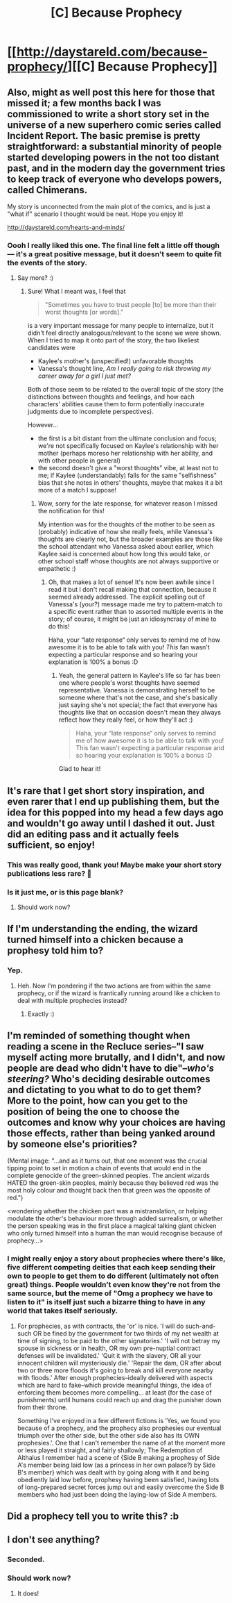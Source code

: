 #+TITLE: [C] Because Prophecy

* [[http://daystareld.com/because-prophecy/][[C] Because Prophecy]]
:PROPERTIES:
:Author: DaystarEld
:Score: 51
:DateUnix: 1591161188.0
:DateShort: 2020-Jun-03
:FlairText: DC
:END:

** Also, might as well post this here for those that missed it; a few months back I was commissioned to write a short story set in the universe of a new superhero comic series called Incident Report. The basic premise is pretty straightforward: a substantial minority of people started developing powers in the not too distant past, and in the modern day the government tries to keep track of everyone who develops powers, called Chimerans.

My story is unconnected from the main plot of the comics, and is just a "what if" scenario I thought would be neat. Hope you enjoy it!

[[http://daystareld.com/hearts-and-minds/]]
:PROPERTIES:
:Author: DaystarEld
:Score: 13
:DateUnix: 1591162994.0
:DateShort: 2020-Jun-03
:END:

*** Oooh I really liked this one. The final line felt a little off though --- it's a great positive message, but it doesn't seem to quite fit the events of the story.
:PROPERTIES:
:Author: I_Probably_Think
:Score: 1
:DateUnix: 1591274065.0
:DateShort: 2020-Jun-04
:END:

**** Say more? :)
:PROPERTIES:
:Author: DaystarEld
:Score: 1
:DateUnix: 1591294209.0
:DateShort: 2020-Jun-04
:END:

***** Sure! What I meant was, I feel that

#+begin_quote
  "Sometimes you have to trust people [to] be more than their worst thoughts [or words]."
#+end_quote

is a very important message for many people to internalize, but it didn't feel directly analogous/relevant to the scene we were shown. When I tried to map it onto part of the story, the two likeliest candidates were

- Kaylee's mother's (unspecified!) unfavorable thoughts
- Vanessa's thought line, /Am I really going to risk throwing my career away for a girl I just met?/

Both of those seem to be related to the overall topic of the story (the distinctions between thoughts and feelings, and how each characters' abilities cause them to form potentially inaccurate judgments due to incomplete perspectives).

However...

- the first is a bit distant from the ultimate conclusion and focus; we're not specifically focused on Kaylee's relationship with her mother (perhaps moreso her relationship with her ability, and with other people in general)
- the second doesn't give a "worst thoughts" vibe, at least not to me; if Kaylee (understandably) falls for the same "selfishness" bias that she notes in others' thoughts, maybe that makes it a bit more of a match I suppose!
:PROPERTIES:
:Author: I_Probably_Think
:Score: 1
:DateUnix: 1591339148.0
:DateShort: 2020-Jun-05
:END:

****** Wow, sorry for the late response, for whatever reason I missed the notification for this!

My intention was for the thoughts of the mother to be seen as (probably) indicative of how she really feels, while Vanessa's thoughts are clearly not, but the broader examples are those like the school attendant who Vanessa asked about earlier, which Kaylee said is concerned about how long this would take, or other school staff whose thoughts are not always supportive or empathetic :)
:PROPERTIES:
:Author: DaystarEld
:Score: 2
:DateUnix: 1592891856.0
:DateShort: 2020-Jun-23
:END:

******* Oh, that makes a lot of sense! It's now been awhile since I read it but I don't recall making that connection, because it seemed already addressed. The explicit spelling out of Vanessa's (your?) message made me try to pattern-match to a specific event rather than to assorted multiple events in the story; of course, it might be just an idiosyncrasy of mine to do this!

Haha, your “late response“ only serves to remind me of how awesome it is to be able to talk with you! /This/ fan wasn't expecting a particular response and so hearing your explanation is 100% a bonus :D
:PROPERTIES:
:Author: I_Probably_Think
:Score: 1
:DateUnix: 1592970511.0
:DateShort: 2020-Jun-24
:END:

******** Yeah, the general pattern in Kaylee's life so far has been one where people's worst thoughts have seemed representative. Vanessa is demonstrating herself to be someone where that's not the case, and she's basically just saying she's not special; the fact that everyone has thoughts like that on occasion doesn't mean they always reflect how they really feel, or how they'll act :)

#+begin_quote
  Haha, your “late response“ only serves to remind me of how awesome it is to be able to talk with you! This fan wasn't expecting a particular response and so hearing your explanation is 100% a bonus :D
#+end_quote

Glad to hear it!
:PROPERTIES:
:Author: DaystarEld
:Score: 2
:DateUnix: 1592983614.0
:DateShort: 2020-Jun-24
:END:


** It's rare that I get short story inspiration, and even rarer that I end up publishing them, but the idea for this popped into my head a few days ago and wouldn't go away until I dashed it out. Just did an editing pass and it actually feels sufficient, so enjoy!
:PROPERTIES:
:Author: DaystarEld
:Score: 9
:DateUnix: 1591161286.0
:DateShort: 2020-Jun-03
:END:

*** This was really good, thank you! Maybe make your short story publications less rare? 🙂
:PROPERTIES:
:Author: mbzrl
:Score: 2
:DateUnix: 1591183869.0
:DateShort: 2020-Jun-03
:END:


*** Is it just me, or is this page blank?
:PROPERTIES:
:Author: cthulhusleftnipple
:Score: 1
:DateUnix: 1591162499.0
:DateShort: 2020-Jun-03
:END:

**** Should work now?
:PROPERTIES:
:Author: DaystarEld
:Score: 1
:DateUnix: 1591163006.0
:DateShort: 2020-Jun-03
:END:


** If I'm understanding the ending, the wizard turned himself into a chicken because a prophesy told him to?
:PROPERTIES:
:Author: JJReeve
:Score: 5
:DateUnix: 1591171591.0
:DateShort: 2020-Jun-03
:END:

*** Yep.
:PROPERTIES:
:Author: DaystarEld
:Score: 4
:DateUnix: 1591175210.0
:DateShort: 2020-Jun-03
:END:

**** Heh. Now I'm pondering if the two actions are from within the same prophecy, or if the wizard is frantically running around like a chicken to deal with multiple prophecies instead?
:PROPERTIES:
:Author: xamueljones
:Score: 6
:DateUnix: 1591212575.0
:DateShort: 2020-Jun-03
:END:

***** Exactly :)
:PROPERTIES:
:Author: DaystarEld
:Score: 2
:DateUnix: 1591218776.0
:DateShort: 2020-Jun-04
:END:


** I'm reminded of something thought when reading a scene in the Recluce series--"I saw myself acting more brutally, and I didn't, and now people are dead who didn't have to die"--/who's steering?/ Who's deciding desirable outcomes and dictating to you what to do to get them? More to the point, how can you get to the position of being the one to choose the outcomes and know why your choices are having those effects, rather than being yanked around by someone else's priorities?

(Mental image: "...and as it turns out, that one moment was the crucial tipping point to set in motion a chain of events that would end in the complete genocide of the green-skinned peoples. The ancient wizards HATED the green-skin peoples, mainly because they believed red was the most holy colour and thought back then that green was the opposite of red.")

<wondering whether the chicken part was a mistranslation, or helping modulate the other's behaviour more through added surrealism, or whether the person speaking was in the first place a magical talking giant chicken who only turned himself into a human the man would recognise because of prophecy...>
:PROPERTIES:
:Author: MultipartiteMind
:Score: 3
:DateUnix: 1591188086.0
:DateShort: 2020-Jun-03
:END:

*** I might really enjoy a story about prophecies where there's like, five different competing deities that each keep sending their own to people to get them to do different (ultimately not often great) things. People wouldn't even know they're not from the same source, but the meme of "Omg a prophecy we have to listen to it" is itself just such a bizarre thing to have in any world that takes itself seriously.
:PROPERTIES:
:Author: DaystarEld
:Score: 4
:DateUnix: 1591219015.0
:DateShort: 2020-Jun-04
:END:

**** For prophecies, as with contracts, the 'or' is nice. 'I will do such-and-such OR be fined by the government for two thirds of my net wealth at time of signing, to be paid to the other signatories.' 'I will not betray my spouse in sickness or in health, OR my own pre-nuptial contract defenses will be invalidated.' 'Quit it with the slavery, OR all your innocent children will mysteriously die.' 'Repair the dam, OR after about two or three more floods it's going to break and kill everyone nearby with floods.' After enough prophecies--ideally delivered with aspects which are hard to fake--which provide meaningful things, the idea of enforcing them becomes more compelling... at least (for the case of punishments) until humans could reach up and drag the punisher down from their throne.

Something I've enjoyed in a few different fictions is 'Yes, we found you because of a prophecy, and the prophecy also prophesies our eventual triumph over the other side, but the other side also has its OWN prophesies.'. One that I can't remember the name of at the moment more or less played it straight, and fairly shallowly; The Redemption of Althalus I remember had a scene of {Side B making a prophesy of Side A's member being laid low (as a princess in her own palace?) by Side B's member} which was dealt with by going along with it and being obediently laid low before, prophesy having been satisfied, having lots of long-prepared secret forces jump out and easily overcome the Side B members who had just been doing the laying-low of Side A members.
:PROPERTIES:
:Author: MultipartiteMind
:Score: 5
:DateUnix: 1591347055.0
:DateShort: 2020-Jun-05
:END:


** Did a prophecy tell you to write this? :b
:PROPERTIES:
:Author: crivtox
:Score: 2
:DateUnix: 1591326966.0
:DateShort: 2020-Jun-05
:END:


** I don't see anything?
:PROPERTIES:
:Author: Newfur
:Score: 4
:DateUnix: 1591162110.0
:DateShort: 2020-Jun-03
:END:

*** Seconded.
:PROPERTIES:
:Author: ironistkraken
:Score: 1
:DateUnix: 1591162702.0
:DateShort: 2020-Jun-03
:END:


*** Should work now?
:PROPERTIES:
:Author: DaystarEld
:Score: 1
:DateUnix: 1591162918.0
:DateShort: 2020-Jun-03
:END:

**** It does!
:PROPERTIES:
:Author: Newfur
:Score: 1
:DateUnix: 1591164796.0
:DateShort: 2020-Jun-03
:END:
